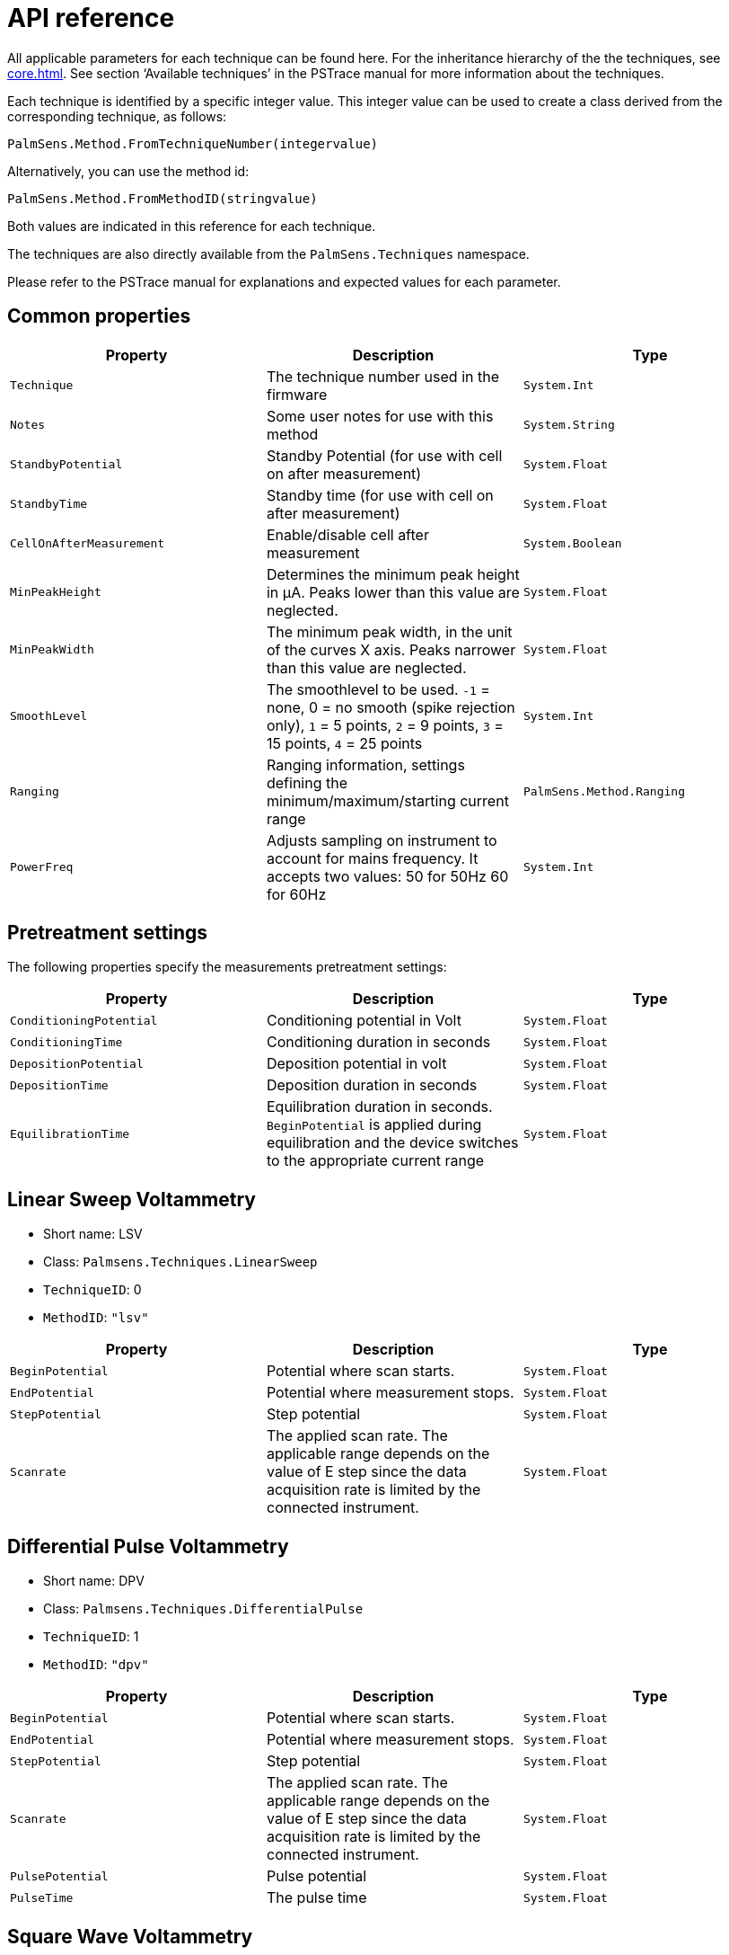 = API reference

All applicable parameters for each technique can be found here.
For the inheritance hierarchy of the the techniques, see xref:core.adoc[].
See section ‘Available techniques’ in the PSTrace manual for more information about the techniques.

Each technique is identified by a specific integer value.
This integer value can be used to create a class derived from the corresponding technique, as follows:

[,csharp]
----
PalmSens.Method.FromTechniqueNumber(integervalue)
----

Alternatively, you can use the method id:

[,csharp]
----
PalmSens.Method.FromMethodID(stringvalue)
----

Both values are indicated in this reference for each technique.

The techniques are also directly available from the `PalmSens.Techniques` namespace.

Please refer to the PSTrace manual for explanations and expected values for each parameter.

== Common properties

|===
|Property |Description |Type

|`Technique`
|The technique number used in the firmware
|`System.Int`

|`Notes`
|Some user notes for use with this method
|`System.String`

|`StandbyPotential`
|Standby Potential (for use with cell on after
measurement)
|`System.Float`

|`StandbyTime`
|Standby time (for use with cell on after measurement)
|`System.Float`

|`CellOnAfterMeasurement`
|Enable/disable cell after measurement
|`System.Boolean`

|`MinPeakHeight`
|Determines the minimum peak height in µA. Peaks lower than this value are neglected.
|`System.Float`

|`MinPeakWidth`
|The minimum peak width, in the unit of the curves X axis. Peaks narrower than this value are neglected.
|`System.Float`

|`SmoothLevel`
|The smoothlevel to be used. `-1` = none, 0 = no smooth (spike rejection only), `1` = 5 points, `2` = 9 points, `3` = 15 points, `4` = 25 points
|`System.Int`

|`Ranging`
|Ranging information, settings defining the minimum/maximum/starting current range
|`PalmSens.Method.Ranging`

|`PowerFreq`
|Adjusts sampling on instrument to account for mains frequency. It accepts two values: 50 for 50Hz 60 for 60Hz
|`System.Int`
|===

== Pretreatment settings

The following properties specify the measurements pretreatment settings:

|===
|Property |Description |Type

|`ConditioningPotential`
|Conditioning potential in Volt
|`System.Float`

|`ConditioningTime`
|Conditioning duration in seconds
|`System.Float`

|`DepositionPotential`
|Deposition potential in volt
|`System.Float`

|`DepositionTime`
|Deposition duration in seconds
|`System.Float`

|`EquilibrationTime`
|Equilibration duration in seconds. `BeginPotential` is applied during equilibration and the device switches to the appropriate current range
|`System.Float`
|===

[#api-lsv]
== Linear Sweep Voltammetry

* Short name: LSV
* Class: `Palmsens.Techniques.LinearSweep`
* `TechniqueID`: 0
* `MethodID`: `"lsv"`

|===
|Property |Description |Type

|`BeginPotential`
|Potential where scan starts.
|`System.Float`

|`EndPotential`
|Potential where measurement stops.
|`System.Float`

|`StepPotential`
|Step potential
|`System.Float`

|`Scanrate`
|The applied scan rate. The applicable range depends on the
value of E step since the data acquisition rate is limited by the
connected instrument.
|`System.Float`
|===

[#api-1]
== Differential Pulse Voltammetry

* Short name: DPV
* Class: `Palmsens.Techniques.DifferentialPulse`
* `TechniqueID`: 1
* `MethodID`: `"dpv"`

|===
|Property |Description |Type

|`BeginPotential`
|Potential where scan starts.
|`System.Float`

|`EndPotential`
|Potential where measurement stops.
|`System.Float`

|`StepPotential`
|Step potential
|`System.Float`

|`Scanrate`
|The applied scan rate. The applicable range depends on the value of E step since the data acquisition rate is limited by the connected instrument.
|`System.Float`

|`PulsePotential`
|Pulse potential
|`System.Float`

|`PulseTime`
|The pulse time
|`System.Float`
|===

[#api-swv]
== Square Wave Voltammetry

* Short name: SWV
* Class: `Palmsens.Techniques.SquareWave`
* `TechniqueID`: 2
* `MethodID`: `"swv"`

|===
|Property |Description |Type

|`BeginPotential`
|Potential where scan starts.
|`System.Float`

|`EndPotential`
|Potential where measurement stops.
|`System.Float`

|`StepPotential`
|Step potential
|`System.Float`

|`PulseAmplitude`
|Amplitude of square wave pulse. Values are half peak-to-peak.
|`System.Float`

|`Frequency`
|The frequency of the square wave
|`System.Float`
|===

[#api-npv]
== Normal Pulse Voltammetry

* Short name: NPV
* Class: `Palmsens.Techniques.NormalPulse`
* `TechniqueID`: 3
* `MethodID`: `"npv"`

|===
|Property |Description |Type

|`BeginPotential`
|Potential where scan starts.
|`System.Float`

|`EndPotential`
|Potential where measurement stops.
|`System.Float`

|`StepPotential`
|Step potential
|`System.Float`

|`Scanrate`
|The applied scan rate. The applicable range depends on the value of E step since the data acquisition rate is limited by the connected instrument.
|`System.Float`

|`PulseTime`
|The pulse time
|`System.Float`
|===

[#api-acv]
== AC Voltammetry

* Short name: ACV
* Class: `Palmsens.Techniques.ACVoltammetry`
* `TechniqueID`: 4
* `MethodID`: `"acv"`

|===
|Property |Description |Type

|`BeginPotential`
|Potential where scan starts.
|`System.Float`

|`EndPotential`
|Potential where measurement stops.
|`System.Float`

|`StepPotential`
|Step potential
|`System.Float`

|`SineWaveAmplitude`
|Amplitude of sine wave. Values are RMS
|`System.Float`

|`Frequency`
|The frequency of the AC signal
|`System.Float`
|===

[#api-cv]
== Cyclic Voltammetry

* Short name: CV
* Class: `Palmsens.Techniques.CyclicVoltammetry`
* `TechniqueID`: 5
* `MethodID`: `"cv"`

|===
|Property |Description |Type

|`BeginPotential`
|Potential where scan starts and stops.
|`System.Float`

|`Vtx1Potential`
|First potential where direction reverses.
|`System.Float`

|`Vtx2Potential`
|Second potential where direction reverses.
|`System.Float`

|`StepPotential`
|Step potential
|`System.Float`

|`Scanrate`
|The applied scan rate. The applicable range depends on the value of E step since the data acquisition rate is limited by the connected instrument.
|`System.Float`

|`nScans`
|The number of repetitions for this scan
|`System.Float`
|===

[#api-fcv]
== Fast Cyclic Voltammetry

* Short name: FCV
* Class: `Palmsens.Techniques.FastCyclicVoltammetry`
* `TechniqueID`: n/a
* `MethodID`: `"fcv"`

Outdated class. PalmSens 3 and 4 only. For CV’s with sampling over 5000 data points per second, use the regular <<api-cv>> constructor instead.

[#api-scp]
== Chronopotentiometric Stripping

* Short name: SCP
* Class: `PalmSens.Techniques.ChronoPotStripping`
* `TechniqueID`: 6
* `MethodID`: `"scp"`

|===
|Property |Description |Type

|`EndPotential`
|Potential where measurement stops.
|`System.Float`

|`MeasurementTime`
|The maximum measurement time. This value should always exceed the required measurement time. It only limits the time of the measurement. When the potential response is erroneously and E end is not found within this time, the measurement is aborted.
|`System.Float`

|`AppliedCurrentRange`
|The applied current range
|`PalmSens.CurrentRange`

|`Istrip`
|If specified as 0, the method is called chemical stripping otherwise it is constant current stripping. The current is expressed in the applied current range.
|`System.Float`
|===

[#api-ca]
== Chronoamperometry

* Short name: CA
* Class: `PalmSens.Techniques.AmperometricDetection`
* `TechniqueID`: 7
* `MethodID`: `"ca"`

|===
|Property |Description |Type

|`Potential`
|Potential during measurement.
|`System.Float`

|`IntervalTime`
|Time between two current samples.
|`System.Float`

|`RunTime`
|Total run time of scan.
|`System.Float`
|===

[#api-pad]
== Pulsed Amperometric Detection

* Short name: PAD
* Class: `PalmSens.Techniques.PulsedAmpDetection`
* `TechniqueID`: 8
* `MethodID`: `"pad"`

|===
|Property |Description |Type

|`Potential`
|The dc or base potential.
|`System.Float`

|`PulsePotentialAD`
|Potential in pulse. Note that this value is not relative to dc/base potential, given above.
|`System.Float`

|`PulseTime`
|The pulse time.
|`System.Float`

|`tMode`
|_DC_: I(dc) measurement is performed at potential E, _pulse_: I(pulse) measurement is performed at potential E pulse, _differential_: I(dif) measurement is I(pulse) - I(dc)
|`PalmSens.Techniques.PulsedAmpDetection.enumMode`

|`IntervalTime`
|Time between two current samples.
|`System.Float`

|`RunTime`
|Total run time of scan.
|`System.Float`
|===

[#api-fam]
== Fast Amperometry

* Short name: FAM
* Class: `PalmSens.Techniques.FastAmperometry`
* `TechniqueID`: 9
* `MethodID`: `"fam"`

|===
|Property |Description |Type

|`EqPotentialFA`
|Equilibration potential at which the measurement starts
|`System.Float`

|`Potential`
|Potential during measurement
|`System.Float`

|`IntervalTimeF`
|Time between two current samples
|`System.Float`

|`RunTime`
|Total run time of scan
|`System.Float`
|===

[#api-cp]
== Chronopotentiometry

* Short name: CP
* Class: `PalmSens.Techniques.Potentiometry`
* `TechniqueID`: 10
* `MethodID`: `"cp"`

|===
|Property |Description |Type

|`Current`
|The current to apply. The unit of the value is the applied current range. So if 10 uA is the applied current range and 1.5 is given as value, the applied current will be 15 uA.
|`System.Float`

|`AppliedCurrentRange`
|The applied current range.
|`PalmSens.CurrentRange`

|`RunTime`
|Total run time of scan.
|`System.Float`

|`IntervalTime`
|Time between two potential samples.
|`System.Float`
|===

[#api-ocp]
== Open Circuit Potentiometry

* Short name: OCP
* Class: `PalmSens.Techniques.OpenCircuitPotentiometry`
* `TechniqueID`: n/a
* `MethodID`: `"ocp"`

The same as <<api-cp>> as setting the `Current` to 0.

|===
|Property |Description |Type

|`RunTime`
|Total run time of scan.
|`System.Float`

|`IntervalTime`
|Time between two potential samples.
|`System.Float`
|===

[#api-mpad]
== Multiple Pulse Amperometry

* Short name: MPAD
* Class: `PalmSens.Techniques.MultiplePulseAmperometry`
* `TechniqueID`: 11
* `MethodID`: `"mpad"`

|===
|Property |Description |Type

|`E1`
|First potential level in which the current is recorded
|`System.Float`

|`E2`
|Second applied potential level
|`System.Float`

|`E3`
|Third applied potential level
|`System.Float`

|`t1`
|The duration of the first applied potential
|`System.Float`

|`t2`
|The duration of the second applied potential
|`System.Float`

|`t3`
|The duration of the third applied potential
|`System.Float`

|`RunTime`
|Total run time of scan.
|`System.Float`
|===

[#api-eis]
== Electrochemical Impedance Spectroscopy

* Short name: EIS
* Class: `PalmSens.Techniques.ImpedimetricMethod`
* `TechniqueID`: 14
* `MethodID`: `"eis"`

The most common properties are described first.
These are used for a typical EIS measurement, a scan over a specified range of frequencies.
For example, using the default properties `ScanType = ImpedimetricMethod`,
`enumScanType.FixedPotential` and `FreqType = ImpedimetricMethod.enumFrequencyType.Scan`.

The additional properties used for a `TimeScan` and a `PotentialScan` are detailed separately in next sections.

|===
|Property |Description |Type

|`ScanType`
|Scan type specifies whether a single or multiple frequency
scans are performed. When set to `FixedPotential` a single scan will be
performed, this is the recommended setting. A `TimeScan` performs repeated scans at a given
time interval within a specified time range. A `PotentialScan` performs
scans where the DC Potential of the applied sine is incremented within a
specified range. A `PotentialScan` should not be performed versus the OCP.
|`ImpedimetricMethod.enumScanType`

|`Potential`
|The DC potential of the applied sine
|`System.Float`

|`Eac`
|The amplitude of the applied sine in RMS (Root Mean Square)
|`System.Float`

|`FreqType`
|Frequency type specifies whether to perform a scan on a range of frequencies or to measure a single frequency. The latter option can be used in combination with a TimeScan or a Potential Scan.
|`ImpedimetricMethod.enumFrequencyType`

|`MaxFrequency`
|The highest frequency in the scan, also the frequency
at which the measurement is started
|`System.Float`

|`MinFrequency`
|The lowest frequency in the scan
|`System.Float`

|`nFrequencies`
|The number of frequencies included in the scan
|`System.Int`

|`SamplingTime`
|Each measurement point of the impedance spectrum is performed during the period specified by SamplingTime. This means that the number of measured sine waves is equal to SamplingTime ++*++ frequency. If this value is less than 1 sine wave, the sampling is extended to 1 / frequency. So for a measurement at a frequency, at least one complete sine wave is measured. Reasonable values for the sampling are in the range of 0.1 to 1 s.
|`System.Float`

|`MaxEqTime`
|The impedance measurement requires a stationary state. This means that before the actual measurement starts, the sine wave is
applied during MaxEqTime only to reach the stationary state. The maximum number of equilibration sine waves is however 5. The minimum number of equilibration sines is set to 1, but for very low frequencies, this time is limited by MaxEqTime. The maximum time to wait for stationary state is determined by the value of this parameter. A reasonable value might be 5 seconds. In this case this parameter is only relevant when the lowest frequency is less than 1/5 s so 0.2 Hz.
|`System.Float`
|===

=== Time Scan

In a Time Scan impedance spectroscopy measurements are repeated for a
specific amount of time at a specific interval.

NOTE: The SDK does not support this feature fully, we recommend you to design your own implementation for this that suits your demands.

|===
|Property |Description |Type

|`RunTime`
|RunTime is not the total time of the measurement, but the time in which a measurement iteration can be started. If a frequency scan takes 18 seconds and is measured at an interval of 19 seconds for a RunTime of 40 seconds three iterations will be performed.
|`System.Float`

|`IntervalTime`
|IntervalTime specifies the interval at which a measurement iteration sh ould be performed, however if a measurement iteration takes longer than the interval time the next measurement will not be triggered until after it has been completed.
|`System.Float`
|===

=== Potential Scan

In a Potential Scan impedance spectroscopy measurements are repeated
over a range of DC potential values.

NOTE: The SDK does not support this feature fully, we recommend you to design your own implementation for this that suits your demands.

|===
|Property |Description |Type

|`BeginPotential`
|The DC potential of the applied sine wave to start the series of iterative measurements at.
|`System.Float`

|`EndPotential`
|The DC potential of the applied sine wave at which the series of iterative measurements ends.
|`System.Float`

|`StepPotential`
|The size of DC potential step to iterate with.
|`System.Float`
|===

== Recording extra values (BiPot, Aux, CE Potential…)

The `PalmSens.Method.ExtraValueMsk` property allows you to record an additional value during your measurement.
Not all techniques support recording extra values, the `SupportsAuxInput` and `SupportsBipot` properties are used to indicate whether a technique supports the recording of these values.
The default value for `PalmSens.Method.ExtraValueMsk` is `PalmSens.ExtraValueMask.None`.

* None, no extra value recorded (default)
* Current
* Potential
* WE2, record BiPot readings (The behavior of the second working electrode is defined with the method’s `BipotModePS` property.
`EnumPalmSensBipotMode.Constant` sets it to a fixed potential and `EnumPalmSensBipotMode.Offset` sets it to an offset of the primary working electrode. The value in Volt of the fixed or offset potential is defined with the method’s `BiPotPotential` property.)
* AuxInput, similar to PSTrace it is possible to configure the readings of the auxilliary input. Using the `PalmSens.AuxInput.AuxiliaryInput` class you can assign a name, offset, gain and unit to the auxilliary input. The following example demonstrates how to set up the Pt1000 temperature sensor from PSTrace.

image::auxilary_input.png[Change auxilary input]

[,csharp]
----
psCommSimple.comm.AuxInputSelected = new PalmSens.AuxInput.AuxiliaryInputType(
    true, "Pt1000", "Temperature sensor", -275f, 189.1f, new PalmSens.Units.Temperature()
);
----

The can be ignored and set to true, the second argument is the name, third is the description, fourth the offset, fifth the slope and the final argument is an instance of one of the unit classes in the `PalmSens.Units` namespace.
* Reverse, record reverse current as used by <<api-swv>>
* PolyStatWE, not supported in the PalmSens SDK
* DCcurrent, record the DC current as used with <<api-acv>>
* CEPotential, PalmSens 4 only

== Multiplexer

The `PalmSens.Method` class is also used to specify the multiplexer settings for sequential and alternating measurements.
Alternating multiplexer measurements restricted to the <<api-ca>> and <<api-cp>> techniques.

The enumerator property `PalmSens.Method.MuxMethod` defines the type multiplexer measurement.

[,csharp]
----
// Default setting, no multiplexer
methodCA.MuxMethod = MuxMethod.None;
methodCA.MuxMethod = MuxMethod.Alternatingly;

methodCA.MuxMethod = MuxMethod.Sequentially;

// The channels on which to measure are specified in a boolean array
PalmSens.Method.UseMuxChannel: methodCA.UseMuxChannel = new bool[] {
    true, true, false, false, false, false, false, true
};
----

The code above will perform a measurement on the first two and last channels of an 8-channel multiplexer. For a 16-channel multiplexer you would also need to assign true or false to the last 8 channels.

Alternating multiplexer measurement can only measure on successive channels and must start with the first channel (i.e. it is possible to alternatingly measure on channels 1 through 4 but it is not possible to alternatingly measure on channel 1, 3 and 5). The multiplexer functionality is demonstrated in the PSSDKMultiplexerExample project.

=== Multiplexer settings

When using a MUX8-R2 multiplexer the multiplexer settings must be set digitally instead of via the physical switches on the earlier multiplexer models.
The type of multiplexer should be specified in the connected device’s capabilities, when the multiplexer is connected before connecting to the software the capabilities are updated automatically.
Otherwise, when using the MUX8-R2 the `PalmSens.Devices.DeviceCapabilities.MuxType` should be set to `PalmSens.Comm.MuxType.Protocol` manually or by calling `PalmSens.Comm.CommManager.ClientConnection.ReadMuxInfo`, `PalmSens.Comm.CommManager.ClientConnection.ReadMuxInfoAsync` when connected asynchronously.

For the MUX8-R2 the settings for a measurement are set in `PalmSens.Method.MuxSett` property with an instance of the `PalmSens.Method.MuxSettings` class.
For manual control these settings can be set using the `PalmSens.Comm.ClientConnection.SetMuxSettings` function, `PalmSens.Comm.ClientConnection.SetMuxSettingsAsync` when connected asynchronously.

[,csharp]
----
method.MuxSett = new Method.MuxSettings(false) {
    CommonCERE = false,
    ConnSEWE = false,
    ConnectCERE = true,
    OCPMode = false,
    SwitchBoxOn = false,
    UnselWE = Method.MuxSettings.UnselWESetting.FLOAT
};
----

== Versus OCP

The versus open circuit potential settings (OCP) are defined in the `PalmSens.Method.OCPmode`, `PalmSens.Method.OCPMaxOCPTime`, and `PalmSens.Method.OCPStabilityCriterion` properties.

The OCPmode is a bitmask specifies which of the following technique dependent properties or combination thereof will be measured versus the OCP potential:

* <<api-lsv>>:
** `BeginPotential` = 1
** `EndPotential` = 2
* <<api-cv>>
** `Vtx1Potential` = 1
** `Vtx2Potential` = 2
** `BeginPotential` = 4
* <<api-ca>>
** `Potential` = 1
* <<api-eis>> (fixed potential and time scan)
** `Potential` = 1
* <<api-eis>> (potential scan)
** `BeginPotential` = 1
** `EndPotential` = 2

The progress and result of the versus OCP measurement step are reported in the `PalmSens.Comm.MeasureVersusOCP` class, which can be obtained by subscribing to the `PalmSens.Comm.CommManager.DeterminingVersusOCP` event which is raised when the versus OCP measurement step is started.

[,csharp]
----
// Defining vs OCP measurement step for CV
// Measure (Vtx1Potential) 1 + (Vtx2Potential) 2 + (BeginPotential) 4 = 7 versus the OCP potential
_methodCV.OCPmode = 7;

// Sets the maximum time the versus OCP step can take to 10 seconds
_methodCV.OCPMaxOCPTime = 10;

// The OCP measurement will stop when the change in potential over time is less than 0.02mV/s,
// when set to 0 the OCP measurement step will always run for the OCPMaxOCPTime
_methodCV.OCPStabilityCriterion = 0.02f;
----

== Properties for EmStat Pico

There are two method parameters specific to the EmStat Pico.
The `PalmSens.Method.PGStatMode` property sets the mode in which the measurement should be run, low power, high speed or max range.
This mode can be set for all techniques but <<api-eis>>.
The second property is `PalmSens.Method.SelectedPotentiostatChannel` which let you choose on which channel the EmStat Pico should run the measurement.

